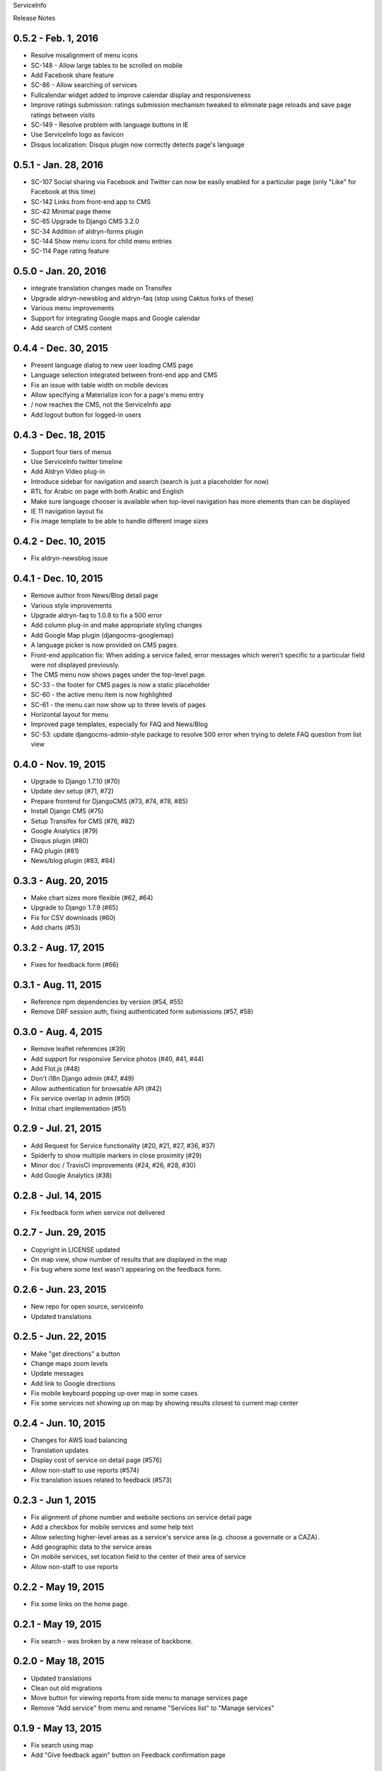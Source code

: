 ServiceInfo

Release Notes

0.5.2 - Feb. 1, 2016
--------------------

* Resolve misalignment of menu icons
* SC-148 - Allow large tables to be scrolled on mobile
* Add Facebook share feature
* SC-86 - Allow searching of services
* Fullcalendar widget added to improve calendar display and responsiveness
* Improve ratings submission: ratings submission mechanism tweaked to eliminate page reloads and save page ratings between visits
* SC-149 - Resolve problem with language buttons in IE
* Use ServiceInfo logo as favicon
* Disqus localization: Disqus plugin now correctly detects page's language

0.5.1 - Jan. 28, 2016
---------------------

* SC-107 Social sharing via Facebook and Twitter can now be easily enabled for a particular page (only "Like" for Facebook at this time)
* SC-142 Links from front-end app to CMS
* SC-42 Minimal page theme
* SC-65 Upgrade to Django CMS 3.2.0
* SC-34 Addition of aldryn-forms plugin
* SC-144 Show menu icons for child menu entries
* SC-114 Page rating feature

0.5.0 - Jan. 20, 2016
---------------------

* integrate translation changes made on Transifex
* Upgrade aldryn-newsblog and aldryn-faq (stop using Caktus forks of these)
* Various menu improvements
* Support for integrating Google maps and Google calendar
* Add search of CMS content

0.4.4 - Dec. 30, 2015
---------------------

* Present language dialog to new user loading CMS page
* Language selection integrated between front-end app and CMS
* Fix an issue with table width on mobile devices
* Allow specifying a Materialize icon for a page's menu entry
* / now reaches the CMS, not the ServiceInfo app
* Add logout button for logged-in users

0.4.3 - Dec. 18, 2015
---------------------

* Support four tiers of menus
* Use ServiceInfo twitter timeline
* Add Aldryn Video plug-in
* Introduce sidebar for navigation and search (search is just a placeholder for now)
* RTL for Arabic on page with both Arabic and English
* Make sure language chooser is available when top-level navigation has more elements than can be displayed
* IE 11 navigation layout fix
* Fix image template to be able to handle different image sizes

0.4.2 - Dec. 10, 2015
---------------------

* Fix aldryn-newsblog issue

0.4.1 - Dec. 10, 2015
---------------------

* Remove author from News/Blog detail page
* Various style improvements
* Upgrade aldryn-faq to 1.0.8 to fix a 500 error
* Add column plug-in and make appropriate styling changes
* Add Google Map plugin (djangocms-googlemap)
* A language picker is now provided on CMS pages.
* Front-end application fix: When adding a service failed, error messages which
  weren't specific to a particular field were not displayed previously.
* The CMS menu now shows pages under the top-level page.
* SC-33 - the footer for CMS pages is now a static placeholder
* SC-60 - the active menu item is now highlighted
* SC-61 - the menu can now show up to three levels of pages
* Horizontal layout for menu
* Improved page templates, especially for FAQ and News/Blog
* SC-53: update djangocms-admin-style package to resolve 500 error when trying
  to delete FAQ question from list view

0.4.0 - Nov. 19, 2015
---------------------

* Upgrade to Django 1.7.10 (#70)
* Update dev setup (#71, #72)
* Prepare frontend for DjangoCMS (#73, #74, #78, #85)
* Install Django CMS (#75)
* Setup Transifex for CMS (#76, #82)
* Google Analytics (#79)
* Disqus plugin (#80)
* FAQ plugin (#81)
* News/blog plugin (#83, #84)


0.3.3 - Aug. 20, 2015
---------------------

* Make chart sizes more flexible (#62, #64)
* Upgrade to Django 1.7.9 (#65)
* Fix for CSV downloads (#60)
* Add charts (#53)

0.3.2 - Aug. 17, 2015
---------------------

* Fixes for feedback form (#66)

0.3.1 - Aug. 11, 2015
---------------------

* Reference npm dependencies by version (#54, #55)
* Remove DRF session auth, fixing authenticated form submissions (#57, #58)

0.3.0 - Aug. 4, 2015
--------------------

* Remove leaflet references (#39)
* Add support for responsive Service photos (#40, #41, #44)
* Add Flot.js (#48)
* Don't i18n Django admin (#47, #49)
* Allow authentication for browsable API (#42)
* Fix service overlap in admin (#50)
* Initial chart implementation (#51)

0.2.9 - Jul. 21, 2015
---------------------

* Add Request for Service functionality (#20, #21, #27, #36, #37)
* Spiderfy to show multiple markers in close proximity (#29)
* Minor doc / TravisCI improvements (#24, #26, #28, #30)
* Add Google Analytics (#38)

0.2.8 - Jul. 14, 2015
---------------------

* Fix feedback form when service not delivered

0.2.7 - Jun. 29, 2015
---------------------

* Copyright in LICENSE updated
* On map view, show number of results that are displayed in the map
* Fix bug where some text wasn't appearing on the feedback form.

0.2.6 - Jun. 23, 2015
---------------------

* New repo for open source, serviceinfo
* Updated translations

0.2.5 - Jun. 22, 2015
---------------------

* Make "get directions" a button
* Change maps zoom levels
* Update messages
* Add link to Google directions
* Fix mobile keyboard popping up over map in some cases
* Fix some services not showing up on map by showing results
  closest to current map center

0.2.4 - Jun. 10, 2015
---------------------

* Changes for AWS load balancing
* Translation updates
* Display cost of service on detail page (#576)
* Allow non-staff to use reports (#574)
* Fix translation issues related to feedback (#573)

0.2.3 - Jun 1, 2015
-------------------

* Fix alignment of phone number and website sections on service detail page
* Add a checkbox for mobile services and some help text
* Allow selecting higher-level areas as a service's service area (e.g. choose a governate
  or a CAZA).
* Add geographic data to the service areas
* On mobile services, set location field to the center of their area of service
* Allow non-staff to use reports

0.2.2 - May 19, 2015
--------------------

* Fix some links on the home page.

0.2.1 - May 19, 2015
--------------------

* Fix search - was broken by a new release of backbone.

0.2.0 - May 18, 2015
--------------------

* Updated translations
* Clean out old migrations
* Move button for viewing reports from side menu to manage services page
* Remove "Add service" from menu and rename "Services list" to "Manage services"

0.1.9 - May 13, 2015
--------------------

* Fix search using map
* Add "Give feedback again" button on Feedback confirmation page

0.1.8 - May 13, 2015
--------------------

* Some IE fixes
* Fix: "Todays hours"
* Fix: sort search results by name
* First 5 reports of services by service type
* Fix: site name in password reset email subject
* Include all providers in exports
* Improve styling of import/export page
* Add more checks that only staff can see reports
* Add report with services by type and location
* Rename from "Service Info" to "ServiceInfo"
* Show provider name in search results and service detail page
* Translation updates
* Allow creating services in the Django admin
* Git repository name changed to ServiceInfo
* Make all provider names clickable in Django admin
* Update text on feedback form
* Import/export feature
* Fix for bad lat/long coming from old Firefox
* Make error messages more prominent.
* Added backups.
* Numerous styling updates
* Fixes to display logic on services list
* Improve services list styling to make status of services more obvious.

0.1.7 - Apr. 23, 2015
---------------------

* Get completed translations of changes in 0.1.5 & 0.1.6

0.1.6 - Apr. 22, 2015
---------------------

* Update footer text as requested by IRC
* Use different JIRA projects for staging

0.1.5 - Apr. 22, 2015
---------------------

* Add password reset/change (see login page)
* Make login email not case sensitive
* Fix losing focus while typing search text
* Add field help text provided by IRC
* Fix missing link from password reset emails
* Ensure user is provider when creating a service
* Multiple style improvements
* Limit view in initial map display

0.1.4 - Apr. 20, 2015
---------------------

* Fix for not everything changing language
* Update translations
* Fix Arabic font in select element
* Improve resend verification link UI visibility
* Feedback link goes to search page
* Add Home link to side menu

0.1.3 - Apr. 15, 2015
---------------------

* Add frontend tests
* Add links to footer
* Translation updates
* Django 1.7.7
* Fix admin link
* Fix menu items appearing in the right context
* Rearrange and reword menu items
* Fix new service button
* Give list/map buttons more contrast
* Some wording changes
* Fix add criterion button
* Send feedback to JIRA
* Add feedback pages
* Add landing page
* Better handling of geolocation "errors"
* Allow pagination in the API
* Limit input lengths
* Clarify view and change operations on services list
* Close menu when opening language picker
* Hide sort options on map
* Sort by name when not sorting by nearest

0.1.2 - Mar. 27, 2015
---------------------

* Continue updating translations
* Continue fixing and improving styling
* Unified list and map options on search page
* If no translation for a particular message, fall back to another
  language rather than leaving the text blank.
* When nothing matches in search, display a message to let the user
  know.
* Display cost and selection criteria on service detail page.
* Replace red markers on map with service icons
* Make ordering english-arabic-french consistent in admin
* Add new feedback page (styling TBD)
* Fix bug - preserve translations of fields in other languages
  when submitting an update to a service
* Improve performance by reducing redundant API calls
* Include all provider and service data in JIRA tickets
* In JIRA data about a service, display "Closed" on days when a
  service has no hours.
* Add service type icons to database
* Improved display of errors in frontend
* New logo

0.1.1 - Mar. 12, 2015
---------------------

* Add JIRA comment when a service is approved or rejected
* Updates to translations
* Speed up page load by compiling javascript with Closure
* Add three new provider fields: address, focal point name,
  focal point phone number
* Fix layout switching to landscape-style when keyboard invoked
  in Chrome Android
* Use google maps in admin, allowing staff to set service location
  with display of street-level data and providing search by address,
  place, and latitude-longitude
* Enable "Service Maps" page in public interface and provide
  initial implementation. Still a work in progress.


0.1.0 - Mar. 5, 2015
--------------------

* Use preferred fonts
* Updates to translations
* Remove text in service approval email to provider about the URL of
  the published service until we have a page to link to
* Translate days of the week
* Translate service statuses
* Require a location before approving a service
* Add API for anonymous searching of services
* Fixes for showing errors from the API
* Change the service list page when the list is empty
* Put "URL" in label and example in placeholder of website field
* Add +/- before Add/Remove Criterion button labels
* Change label on provider name
* Label hours as "working hours"
* Sort dropdown values before populating them
* Require one letter in provider name
* Minimum 6 character password
* Re-render the services list if the language is changed
* Phone number validation
* Fix service area, type not appearing in service list
* Right-to-left when in Arabic
* Fixed language toggle layout and positioning and added black background.
* Create JIRA record even if service already approved (or rejected, whatever)
* Service records can change between creating and running JiraUpdate
* Display link to Django admin in menu for staff users
* Add approve and reject buttons to the service admin change page
* Include an ES6 Promise polyfill for browsers that do not support it.

0.0.9 - Feb. 18, 2015
---------------------

* Fix map widget in admin
* Display which service records are pending edits of which other ones
* Better messages when unexpected errors happen from the backend

0.0.8 - Feb. 17, 2015
---------------------

* Remove 'delete' option for services in a state where
  we don't allow deleting anyway.

0.0.7 - Feb. 17, 2015
---------------------

* Fix regression on selection criteria controls

0.0.6 - Feb. 17, 2015
---------------------

* Fix double-submission of services

0.0.5 - Feb. 17, 2015
---------------------

* Finish applying translation to the UI
* Add selection criteria editing to service form
* Improvements to form validation
* Create or update JIRA issues on new service, change
  to service, canceling service or service change, and
  provider changes
* Remember user's language in backend so we use their
  language when they login on a new browser

0.0.4 - Feb. 11, 2015
---------------------

* Submit edits to existing services
* Display data fields in user's preferred language where available
* Many and various smaller design and behavioral fixes

0.0.3 - Feb. 9, 2015
--------------------

* Provider self-registration
* Menus update depending on whether user logged in
* List services
* Submit a new service
* Create new JIRA ticket when new service is submitted
* Send email when service is approved
* Updates to translations

0.0.2 - Jan. 30, 2015
---------------------

* Get login and logout working
* Style updates
* Initial service and provider types
* Hide/show language selection control
* Change project name to "Service Info"
* Load some initial message translations
* Start setting up support for geo data in the database
